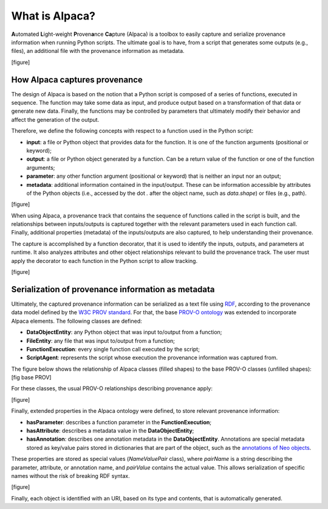 ***************
What is Alpaca?
***************

**A**\utomated **L**\ight-weight **P**\roven\ **a**\nce **Ca**\pture (Alpaca)
is a toolbox to easily capture and serialize provenance information when
running Python scripts. The ultimate goal is to have, from a script that
generates some outputs (e.g., files), an additional file with the provenance
information as metadata.

[figure]

How Alpaca captures provenance
------------------------------

The design of Alpaca is based on the notion that a Python script is composed
of a series of functions, executed in sequence. The function may take some
data as input, and produce output based on a transformation of that data or
generate new data. Finally, the functions may be controlled by parameters
that ultimately modify their behavior and affect the generation of the output.

Therefore, we define the following concepts with respect to a function used in
the Python script:

* **input**: a file or Python object that provides data for the function. It
  is one of the function arguments (positional or keyword);
* **output**: a file or Python object generated by a function. Can be a return
  value of the function or one of the function arguments;
* **parameter**: any other function argument (positional or keyword) that is
  neither an input nor an output;
* **metadata**: additional information contained in the input/output. These
  can be information accessible by attributes of the Python objects (i.e.,
  accessed by the dot `.` after the object name, such as `data.shape`) or
  files (e.g., path).

[figure]

When using Alpaca, a provenance track that contains the sequence of functions
called in the script is built, and the relationships between inputs/outputs is
captured together with the relevant parameters used in each function call.
Finally, additional properties (metadata) of the inputs/outputs are also
captured, to help understanding their provenance.

The capture is accomplished by a function decorator, that it is used to
identify the inputs, outputs, and parameters at runtime. It also analyzes
attributes and other object relationships relevant to build the provenance
track. The user must apply the decorator to each function in the Python script
to allow tracking.

[figure]

Serialization of provenance information as metadata
---------------------------------------------------

Ultimately, the captured provenance information can be serialized as a text
file using `RDF <https://www.w3.org/TR/rdf11-concepts/>`_, according to the
provenance data model defined by the
`W3C PROV standard <https://www.w3.org/TR/prov-overview/>`_. For that, the base
`PROV-O ontology <https://www.w3.org/TR/prov-o/>`_ was extended to incorporate
Alpaca elements. The following classes are defined:

* **DataObjectEntity**: any Python object that was input to/output from a
  function;
* **FileEntity**: any file that was input to/output from a function;
* **FunctionExecution**: every single function call executed by the script;
* **ScriptAgent**: represents the script whose execution the provenance
  information was captured from.

The figure below shows the relationship of Alpaca classes (filled shapes) to
the base PROV-O classes (unfilled shapes):
[fig base PROV]

For these classes, the usual PROV-O relationships describing provenance apply:

[figure]

Finally, extended properties in the Alpaca ontology were defined, to store
relevant provenance information:

* **hasParameter**: describes a function parameter in the
  **FunctionExecution**;
* **hasAttribute**: describes a metadata value in the **DataObjectEntity**;
* **hasAnnotation**: describes one annotation metadata in the
  **DataObjectEntity**. Annotations are special metadata stored as key/value
  pairs stored in dictionaries that are part of the object, such as the
  `annotations of Neo objects <https://neo.readthedocs.io/en/latest/core.html#annotations>`_.

These properties are stored as special values (`NameValuePair` class), where
`pairName` is a string describing the parameter, attribute, or annotation name,
and `pairValue` contains the actual value. This allows serialization of
specific names without the risk of breaking RDF syntax.

[figure]

Finally, each object is identified with an URI, based on its type and contents,
that is automatically generated.

